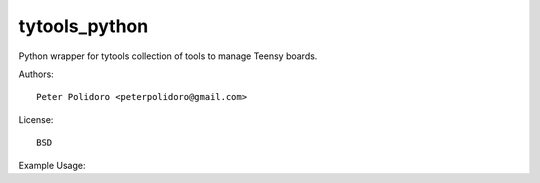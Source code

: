 tytools_python
==============

Python wrapper for tytools collection of tools to manage Teensy boards.

Authors::

    Peter Polidoro <peterpolidoro@gmail.com>

License::

    BSD

Example Usage::
